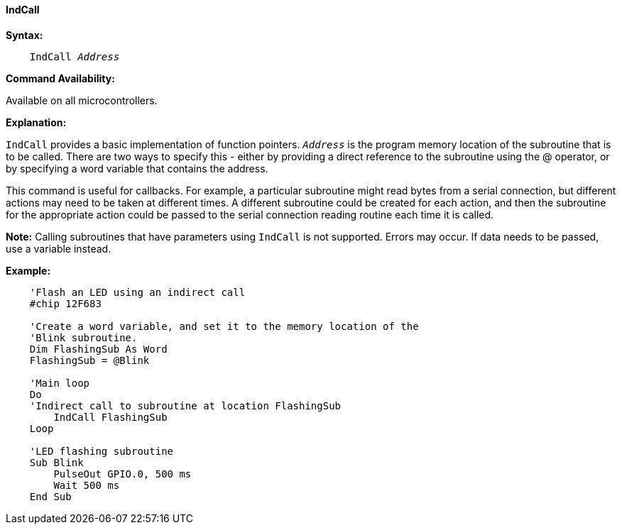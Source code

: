 ==== IndCall

*Syntax:*
[subs="quotes"]

----
    IndCall _Address_
----

*Command Availability:*

Available on all microcontrollers.

*Explanation:*

`IndCall` provides a basic implementation of function pointers. `_Address_`
is the program memory location of the subroutine that is to be called.
There are two ways to specify this - either by providing a direct
reference to the subroutine using the @ operator, or by specifying a
word variable that contains the address.

This command is useful for callbacks. For example, a particular
subroutine might read bytes from a serial connection, but different
actions may need to be taken at different times. A different subroutine
could be created for each action, and then the subroutine for the
appropriate action could be passed to the serial connection reading
routine each time it is called.

*Note:*
Calling subroutines that have parameters using `IndCall` is not
supported. Errors may occur. If data needs to be passed, use a variable
instead.

*Example:*
----

    'Flash an LED using an indirect call
    #chip 12F683

    'Create a word variable, and set it to the memory location of the
    'Blink subroutine.
    Dim FlashingSub As Word
    FlashingSub = @Blink

    'Main loop
    Do
    'Indirect call to subroutine at location FlashingSub
    	IndCall FlashingSub
    Loop

    'LED flashing subroutine
    Sub Blink
    	PulseOut GPIO.0, 500 ms
    	Wait 500 ms
    End Sub
----
